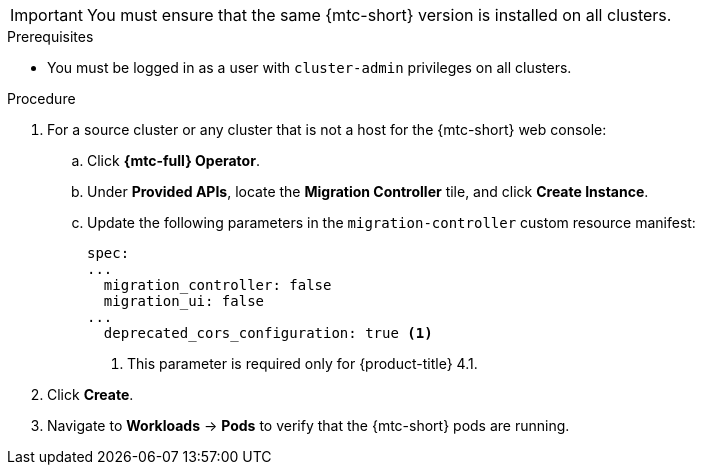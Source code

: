 // Module included in the following assemblies:
//
// * migration/installing-and-upgrading-4.adoc

[id="migration-installing-upgrading-mtc-on-ocp-4_{context}"]

ifdef::installing-4,installing-disconnected-4[]
= Installing the {mtc-full}

You can install the {mtc-full} ({mtc-short}) on {product-title} 4 by using the {product-title} web console.
endif::[]

ifdef::upgrading-4,upgrading-disconnected-4[]
= Upgrading the {mtc-full}

You can upgrade the {mtc-full} ({mtc-short}) on {product-title} 4 by using the {product-title} web console.
endif::[]

[IMPORTANT]
====
You must ensure that the same {mtc-short} version is installed on all clusters.
====

.Prerequisites

* You must be logged in as a user with `cluster-admin` privileges on all clusters.
ifdef::installing-disconnected-4,upgrading-disconnected-4[]
* You must have access to a mirror Operator catalog image in a local registry.
* You must configure Operator Lifecycle Manager (OLM) to install the {mtc-full} Operator from the local registry.
endif::[]

.Procedure

ifdef::installing-4,installing-disconnected-4,upgrading-disconnected-4[]
. In the {product-title} web console, navigate to *Operators* -> *OperatorHub*.
+
For {product-title} 4.1, navigate to *Catalog* -> *OperatorHub*.

. Use the *Filter by keyword* field to locate the *{mtc-full} Operator*.
. Select the *{mtc-full} Operator* and click *Install*.
endif::[]
ifdef::installing-4[]
+
[NOTE]
====
Do not change the subscription approval option to *Automatic*. The {mtc-full} version must be the same on all clusters.
====
endif::[]
ifdef::installing-4,installing-disconnected-4,upgrading-disconnected-4[]
. Click *Install*.
+
On the *Installed Operators* page, the *{mtc-full} Operator* appears in the *openshift-migration* project with the status *Succeeded*.
endif::[]

ifdef::upgrading-4[]
. In the {product-title} console, navigate to *Operators* -> *Installed Operators*.
+
For {product-title} 4.1, navigate to *Catalog* -> *OperatorHub*.
+
Operators with a pending upgrade display an *Upgrade available* status.

. Click *{mtc-full} Operator*.
. Click the *Subscription* tab. Any upgrades requiring approval are displayed next to *Upgrade Status*. For example, it might display *1 requires approval*.
. Click *1 requires approval*, then click *Preview Install Plan*.
. Review the resources that are listed as available for upgrade and click *Approve*.
. Navigate back to the *Operators -> Installed Operators* page to monitor the progress of the upgrade. When complete, the status changes to *Succeeded* and *Up to date*.
endif::[]

. For a source cluster or any cluster that is not a host for the {mtc-short} web console:
.. Click *{mtc-full} Operator*.
.. Under *Provided APIs*, locate the *Migration Controller* tile, and click *Create Instance*.
.. Update the following parameters in the `migration-controller` custom resource manifest:
+
[source,yaml]
----
spec:
...
  migration_controller: false
  migration_ui: false
...
  deprecated_cors_configuration: true <1>
----
<1> This parameter is required only for {product-title} 4.1.

. Click *Create*.
. Navigate to *Workloads* -> *Pods* to verify that the {mtc-short} pods are running.
